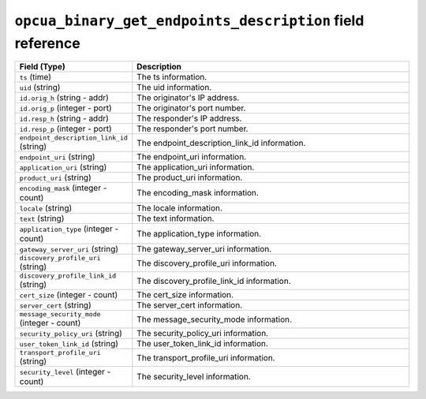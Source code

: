 ``opcua_binary_get_endpoints_description`` field reference
----------------------------------------------------------

.. list-table::
   :header-rows: 1
   :class: longtable
   :widths: 1 3

   * - Field (Type)
     - Description

   * - ``ts`` (time)
     - The ts information.

   * - ``uid`` (string)
     - The uid information.

   * - ``id.orig_h`` (string - addr)
     - The originator's IP address.

   * - ``id.orig_p`` (integer - port)
     - The originator's port number.

   * - ``id.resp_h`` (string - addr)
     - The responder's IP address.

   * - ``id.resp_p`` (integer - port)
     - The responder's port number.

   * - ``endpoint_description_link_id`` (string)
     - The endpoint_description_link_id information.

   * - ``endpoint_uri`` (string)
     - The endpoint_uri information.

   * - ``application_uri`` (string)
     - The application_uri information.

   * - ``product_uri`` (string)
     - The product_uri information.

   * - ``encoding_mask`` (integer - count)
     - The encoding_mask information.

   * - ``locale`` (string)
     - The locale information.

   * - ``text`` (string)
     - The text information.

   * - ``application_type`` (integer - count)
     - The application_type information.

   * - ``gateway_server_uri`` (string)
     - The gateway_server_uri information.

   * - ``discovery_profile_uri`` (string)
     - The discovery_profile_uri information.

   * - ``discovery_profile_link_id`` (string)
     - The discovery_profile_link_id information.

   * - ``cert_size`` (integer - count)
     - The cert_size information.

   * - ``server_cert`` (string)
     - The server_cert information.

   * - ``message_security_mode`` (integer - count)
     - The message_security_mode information.

   * - ``security_policy_uri`` (string)
     - The security_policy_uri information.

   * - ``user_token_link_id`` (string)
     - The user_token_link_id information.

   * - ``transport_profile_uri`` (string)
     - The transport_profile_uri information.

   * - ``security_level`` (integer - count)
     - The security_level information.
